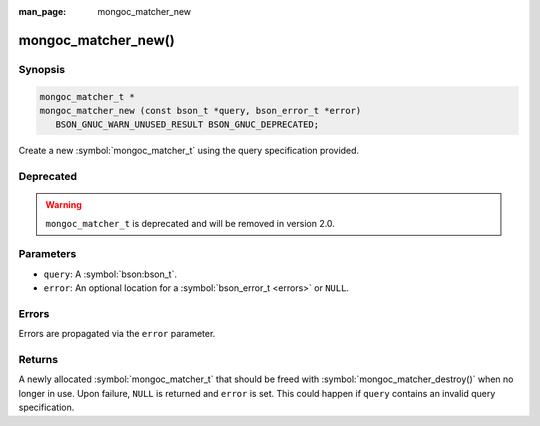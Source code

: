 :man_page: mongoc_matcher_new

mongoc_matcher_new()
====================

Synopsis
--------

.. code-block:: c

  mongoc_matcher_t *
  mongoc_matcher_new (const bson_t *query, bson_error_t *error)
     BSON_GNUC_WARN_UNUSED_RESULT BSON_GNUC_DEPRECATED;

Create a new :symbol:`mongoc_matcher_t` using the query specification provided.

Deprecated
----------

.. warning::

  ``mongoc_matcher_t`` is deprecated and will be removed in version 2.0.

Parameters
----------

* ``query``: A :symbol:`bson:bson_t`.
* ``error``: An optional location for a :symbol:`bson_error_t <errors>` or ``NULL``.

Errors
------

Errors are propagated via the ``error`` parameter.

Returns
-------

A newly allocated :symbol:`mongoc_matcher_t` that should be freed with :symbol:`mongoc_matcher_destroy()` when no longer in use. Upon failure, ``NULL`` is returned and ``error`` is set. This could happen if ``query`` contains an invalid query specification.

